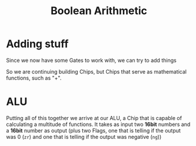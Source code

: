 #+title: Boolean Arithmetic

* Adding stuff

Since we now have some Gates to work with, we can try to add things

[[file:imgs/half-adder.png]]

So we are continuing building Chips, but Chips that serve as mathematical functions, such as "+".

* ALU

Putting all of this together we arrive at our ALU, a Chip that is capable of calculating a multitude of functions. It takes as input two *16bit* numbers and a *16bit* number as output (plus two Flags, one that is telling if the output was 0 (=zr=) and one that is telling if the output was negative (=ng=))

[[file:imgs/ALU.png]]
